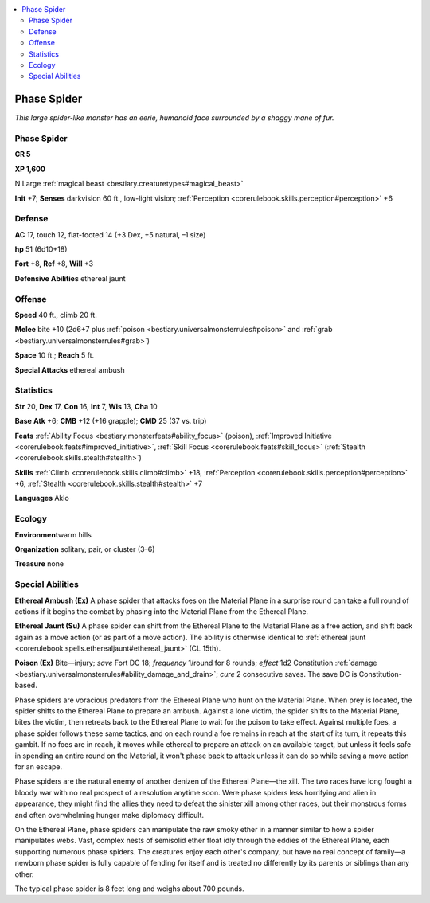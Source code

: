 
.. _`bestiary.phasespider`:

.. contents:: \ 

.. _`bestiary.phasespider#phase_spider`:

Phase Spider
*************

\ *This large spider-like monster has an eerie, humanoid face surrounded by a shaggy mane of fur.*

Phase Spider
=============

**CR 5** 

\ **XP 1,600**

N Large :ref:`magical beast <bestiary.creaturetypes#magical_beast>`

\ **Init**\  +7; \ **Senses**\  darkvision 60 ft., low-light vision; :ref:`Perception <corerulebook.skills.perception#perception>`\  +6

.. _`bestiary.phasespider#defense`:

Defense
========

\ **AC**\  17, touch 12, flat-footed 14 (+3 Dex, +5 natural, –1 size)

\ **hp**\  51 (6d10+18)

\ **Fort**\  +8, \ **Ref**\  +8, \ **Will**\  +3

\ **Defensive Abilities**\  ethereal jaunt

.. _`bestiary.phasespider#offense`:

Offense
========

\ **Speed**\  40 ft., climb 20 ft.

\ **Melee**\  bite +10 (2d6+7 plus :ref:`poison <bestiary.universalmonsterrules#poison>`\  and :ref:`grab <bestiary.universalmonsterrules#grab>`\ )

\ **Space**\  10 ft.; \ **Reach**\  5 ft.

\ **Special Attacks**\  ethereal ambush

.. _`bestiary.phasespider#statistics`:

Statistics
===========

\ **Str**\  20, \ **Dex**\  17, \ **Con**\  16, \ **Int**\  7, \ **Wis**\  13, \ **Cha**\  10

\ **Base**\  \ **Atk**\  +6; \ **CMB**\  +12 (+16 grapple); \ **CMD**\  25 (37 vs. trip)

\ **Feats**\  :ref:`Ability Focus <bestiary.monsterfeats#ability_focus>`\  (poison), :ref:`Improved Initiative <corerulebook.feats#improved_initiative>`\ , :ref:`Skill Focus <corerulebook.feats#skill_focus>`\  (:ref:`Stealth <corerulebook.skills.stealth#stealth>`\ ) 

\ **Skills**\  :ref:`Climb <corerulebook.skills.climb#climb>`\  +18, :ref:`Perception <corerulebook.skills.perception#perception>`\  +6, :ref:`Stealth <corerulebook.skills.stealth#stealth>`\  +7

\ **Languages**\  Aklo

.. _`bestiary.phasespider#ecology`:

Ecology
========

\ **Environment**\ warm hills

\ **Organization**\  solitary, pair, or cluster (3–6)

\ **Treasure**\  none

.. _`bestiary.phasespider#special_abilities`:

Special Abilities
==================

\ **Ethereal Ambush (Ex)**\  A phase spider that attacks foes on the Material Plane in a surprise round can take a full round of actions if it begins the combat by phasing into the Material Plane from the Ethereal Plane.

\ **Ethereal Jaunt (Su)**\  A phase spider can shift from the Ethereal Plane to the Material Plane as a free action, and shift back again as a move action (or as part of a move action). The ability is otherwise identical to :ref:`ethereal jaunt <corerulebook.spells.etherealjaunt#ethereal_jaunt>`\  (CL 15th).

\ **Poison (Ex)**\  Bite—injury; \ *save*\  Fort DC 18; \ *frequency*\  1/round for 8 rounds; \ *effect*\  1d2 Constitution :ref:`damage <bestiary.universalmonsterrules#ability_damage_and_drain>`\ ; \ *cure*\  2 consecutive saves. The save DC is Constitution-based.

Phase spiders are voracious predators from the Ethereal Plane who hunt on the Material Plane. When prey is located, the spider shifts to the Ethereal Plane to prepare an ambush. Against a lone victim, the spider shifts to the Material Plane, bites the victim, then retreats back to the Ethereal Plane to wait for the poison to take effect. Against multiple foes, a phase spider follows these same tactics, and on each round a foe remains in reach at the start of its turn, it repeats this gambit. If no foes are in reach, it moves while ethereal to prepare an attack on an available target, but unless it feels safe in spending an entire round on the Material, it won't phase back to attack unless it can do so while saving a move action for an escape.

Phase spiders are the natural enemy of another denizen of the Ethereal Plane—the xill. The two races have long fought a bloody war with no real prospect of a resolution anytime soon. Were phase spiders less horrifying and alien in appearance, they might find the allies they need to defeat the sinister xill among other races, but their monstrous forms and often overwhelming hunger make diplomacy difficult.

On the Ethereal Plane, phase spiders can manipulate the raw smoky ether in a manner similar to how a spider manipulates webs. Vast, complex nests of semisolid ether float idly through the eddies of the Ethereal Plane, each supporting numerous phase spiders. The creatures enjoy each other's company, but have no real concept of family—a newborn phase spider is fully capable of fending for itself and is treated no differently by its parents or siblings than any other.

The typical phase spider is 8 feet long and weighs about 700 pounds.
